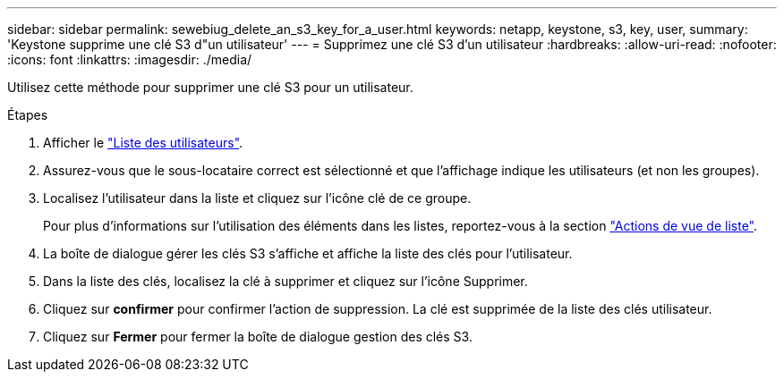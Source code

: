 ---
sidebar: sidebar 
permalink: sewebiug_delete_an_s3_key_for_a_user.html 
keywords: netapp, keystone, s3, key, user, 
summary: 'Keystone supprime une clé S3 d"un utilisateur' 
---
= Supprimez une clé S3 d'un utilisateur
:hardbreaks:
:allow-uri-read: 
:nofooter: 
:icons: font
:linkattrs: 
:imagesdir: ./media/


[role="lead"]
Utilisez cette méthode pour supprimer une clé S3 pour un utilisateur.

.Étapes
. Afficher le link:sewebiug_view_a_list_of_users.html#view-a-list-of-users["Liste des utilisateurs"].
. Assurez-vous que le sous-locataire correct est sélectionné et que l'affichage indique les utilisateurs (et non les groupes).
. Localisez l'utilisateur dans la liste et cliquez sur l'icône clé de ce groupe.
+
Pour plus d'informations sur l'utilisation des éléments dans les listes, reportez-vous à la section link:sewebiug_netapp_service_engine_web_interface_overview.html#list-view["Actions de vue de liste"].

. La boîte de dialogue gérer les clés S3 s'affiche et affiche la liste des clés pour l'utilisateur.
. Dans la liste des clés, localisez la clé à supprimer et cliquez sur l'icône Supprimer.
. Cliquez sur *confirmer* pour confirmer l'action de suppression. La clé est supprimée de la liste des clés utilisateur.
. Cliquez sur *Fermer* pour fermer la boîte de dialogue gestion des clés S3.

